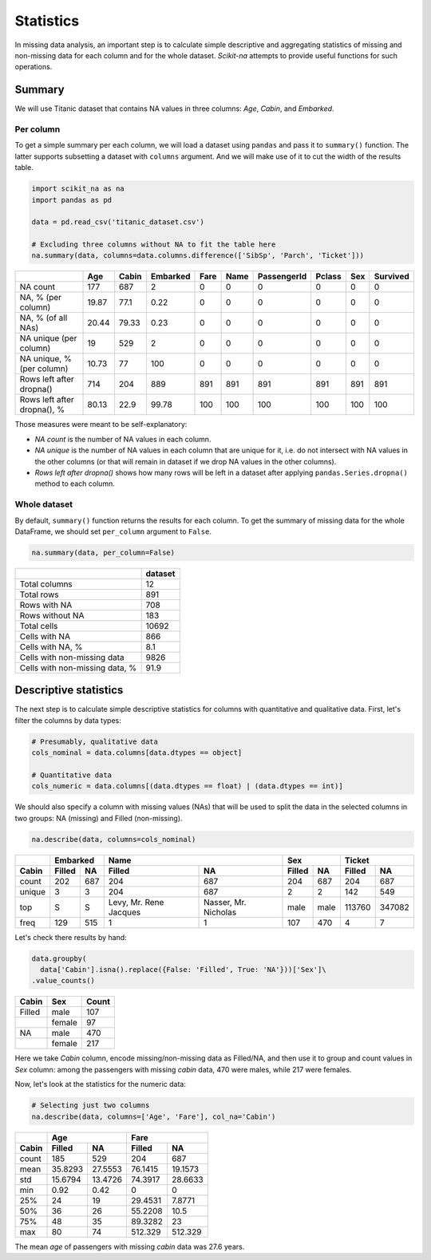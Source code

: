 Statistics
==========

In missing data analysis, an important step is to calculate simple descriptive
and aggregating statistics of missing and non-missing data for each column and
for the whole dataset. *Scikit-na* attempts to provide useful functions for such operations.

Summary
~~~~~~~

We will use Titanic dataset that contains NA values in three
columns: *Age*, *Cabin*, and *Embarked*.

Per column
----------

To get a simple summary per each column, we will load a dataset using ``pandas``
and pass it to ``summary()`` function. The latter supports subsetting a dataset
with ``columns`` argument. And we will make use of it to cut the width of the
results table.

.. code:: python

    import scikit_na as na
    import pandas as pd

    data = pd.read_csv('titanic_dataset.csv')

    # Excluding three columns without NA to fit the table here
    na.summary(data, columns=data.columns.difference(['SibSp', 'Parch', 'Ticket']))

===========================  ======  =======  ==========  ======  ======  =============  ========  =====  ==========
..                              Age    Cabin    Embarked    Fare    Name    PassengerId    Pclass    Sex    Survived
===========================  ======  =======  ==========  ======  ======  =============  ========  =====  ==========
NA count                     177      687           2          0       0              0         0      0           0
NA, % (per column)            19.87    77.1         0.22       0       0              0         0      0           0
NA, % (of all NAs)            20.44    79.33        0.23       0       0              0         0      0           0
NA unique (per column)        19      529           2          0       0              0         0      0           0
NA unique, % (per column)     10.73    77         100          0       0              0         0      0           0
Rows left after dropna()     714      204         889        891     891            891       891    891         891
Rows left after dropna(), %   80.13    22.9        99.78     100     100            100       100    100         100
===========================  ======  =======  ==========  ======  ======  =============  ========  =====  ==========

Those measures were meant to be self-explanatory:

- *NA count* is the number of NA values in each column.

- *NA unique* is the number of NA values in each column
  that are unique for it, i.e. do not intersect with NA values in the other
  columns (or that will remain in dataset if we drop NA values in the other
  columns).

- *Rows left after dropna()* shows how many rows will be left in a dataset
  after applying ``pandas.Series.dropna()`` method to each column.

Whole dataset
-------------

By default, ``summary()`` function returns the results for each column. To get
the summary of missing data for the whole DataFrame, we should set ``per_column`` argument to
``False``.

.. code:: python

    na.summary(data, per_column=False)

==============================  =========
..                                dataset
==============================  =========
Total columns                        12
Total rows                          891
Rows with NA                        708
Rows without NA                     183
Total cells                       10692
Cells with NA                       866
Cells with NA, %                      8.1
Cells with non-missing data        9826
Cells with non-missing data, %       91.9
==============================  =========

Descriptive statistics
~~~~~~~~~~~~~~~~~~~~~~

The next step is to calculate simple descriptive statistics for columns with
quantitative and qualitative data. First, let's filter the columns by data
types:

.. code:: python

    # Presumably, qualitative data
    cols_nominal = data.columns[data.dtypes == object]

    # Quantitative data
    cols_numeric = data.columns[(data.dtypes == float) | (data.dtypes == int)]

We should also specify a column with missing values (NAs) that will be used to
split the data in the selected columns in two groups: NA (missing) and Filled
(non-missing).

.. code:: python

    na.describe(data, columns=cols_nominal)

======  ======  ===  ======================  ====================  ======  ====  ======  ======
..        Embarked                        Name                     Sex           Ticket         
------  -----------  --------------------------------------------  ------------  --------------
Cabin   Filled  NA   Filled                  NA                    Filled   NA   Filled    NA  
======  ======  ===  ======================  ====================  ======  ====  ======  ======
count   202     687  204                     687                   204     687      204     687
unique  3       3    204                     687                   2       2        142     549
top     S       S    Levy, Mr. Rene Jacques  Nasser, Mr. Nicholas  male    male  113760  347082
freq    129     515  1                       1                     107     470        4       7
======  ======  ===  ======================  ====================  ======  ====  ======  ======

Let's check there results by hand:

.. code:: python

    data.groupby(
      data['Cabin'].isna().replace({False: 'Filled', True: 'NA'}))['Sex']\
    .value_counts()

======  ======  =====
Cabin   Sex     Count  
======  ======  =====
Filled  male    107  
..      female  97   
NA      male    470  
..      female  217  
======  ======  =====

Here we take *Cabin* column, encode missing/non-missing data as Filled/NA, and
then use it to group and count values in *Sex* column: among the passengers with
missing *cabin* data, 470 were males, while 217 were females.

Now, let's look at the statistics for the numeric data:

.. code:: python

  # Selecting just two columns
  na.describe(data, columns=['Age', 'Fare'], col_na='Cabin')

=====  ========  ========  ========  =========
..     Age                 Fare               
-----  ------------------  -------------------
Cabin  Filled    NA        Filled    NA       
=====  ========  ========  ========  =========
count  185       529       204        687     
mean    35.8293   27.5553   76.1415    19.1573
std     15.6794   13.4726   74.3917    28.6633
min      0.92      0.42      0          0     
25%     24        19        29.4531     7.8771
50%     36        26        55.2208    10.5   
75%     48        35        89.3282    23     
max     80        74       512.329    512.329 
=====  ========  ========  ========  =========

The mean *age* of passengers with missing *cabin* data was 27.6 years.